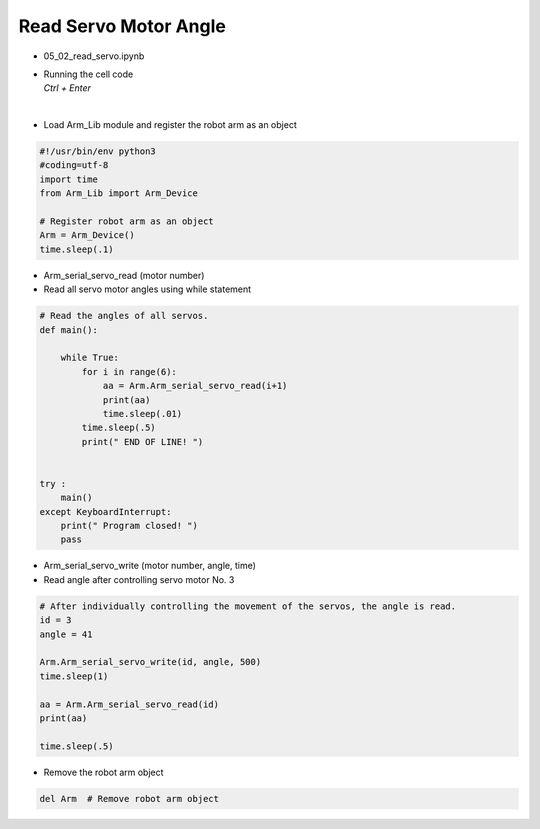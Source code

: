 ======================
Read Servo Motor Angle
======================

.. raw:: html
    
    <div style="background: #C3F8FF" class="admonition note custom">
        <p style="background: light-blue" class="admonition-title">
            Follow along: Read Servo Motor Angle
        </p>
        <div class="line-block">
            <div class="line">The program launching process along with parameter settings are all simplified and set up on the Jupyter Notebook Environment.</div>
            <div class="line">This example allows us to check the current angle of each of the servo motors</div>
        </div>
        <ul>
            <li>Open the 05_02_read_servo.ipynb Jupyter Notebook</li>
            <li>Load Arm_Lib module and register the robot arm as an object</li>
            <li>Follow and Execute the example codes</li>

        </ul>
        <div class="line">(The Jetson Board used for these examples are => Jetson Nano)</div>
        
    </div>


.. raw:: html

    <hr>

-   05_02_read_servo.ipynb
-   | Running the cell code
    | `Ctrl + Enter`

.. thumbnail:: /_images/having_fun/rob_arm1.png

|

-   Load Arm_Lib module and register the robot arm as an object

.. code-block:: python

    #!/usr/bin/env python3
    #coding=utf-8
    import time
    from Arm_Lib import Arm_Device

    # Register robot arm as an object
    Arm = Arm_Device()
    time.sleep(.1)


-   Arm_serial_servo_read (motor number)
-   Read all servo motor angles using while statement

.. code-block:: python

    # Read the angles of all servos.
    def main():

        while True:
            for i in range(6):
                aa = Arm.Arm_serial_servo_read(i+1)
                print(aa)
                time.sleep(.01)
            time.sleep(.5)
            print(" END OF LINE! ")

        
    try :
        main()
    except KeyboardInterrupt:
        print(" Program closed! ")
        pass


-   Arm_serial_servo_write (motor number, angle, time)
-   Read angle after controlling servo motor No. 3

.. code-block:: python

    # After individually controlling the movement of the servos, the angle is read.
    id = 3
    angle = 41

    Arm.Arm_serial_servo_write(id, angle, 500)
    time.sleep(1)

    aa = Arm.Arm_serial_servo_read(id)
    print(aa)

    time.sleep(.5)


-   Remove the robot arm object 

.. code-block:: python

    del Arm  # Remove robot arm object


